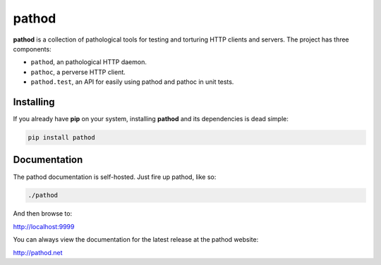 pathod
^^^^^^

|travis| |coveralls| |downloads| |latest_release| |python_versions|

**pathod** is a collection of pathological tools for testing and torturing HTTP
clients and servers. The project has three components:

- ``pathod``, an pathological HTTP daemon.
- ``pathoc``, a perverse HTTP client.
- ``pathod.test``, an API for easily using pathod and pathoc in unit tests.

Installing
----------

If you already have **pip** on your system, installing **pathod** and its
dependencies is dead simple:

.. code-block:: text

    pip install pathod

Documentation
-------------

The pathod documentation is self-hosted. Just fire up pathod, like so:

.. code-block:: text

    ./pathod

And then browse to:

`<http://localhost:9999>`_

You can always view the documentation for the latest release at the pathod
website:

`<http://pathod.net>`_


.. |travis| image:: https://shields.mitmproxy.org/travis/mitmproxy/pathod/master.svg
    :target: https://travis-ci.org/mitmproxy/pathod
    :alt: Build Status

.. |coveralls| image:: https://shields.mitmproxy.org/coveralls/mitmproxy/pathod/master.svg
    :target: https://coveralls.io/r/mitmproxy/pathod
    :alt: Coverage Status

.. |downloads| image:: https://shields.mitmproxy.org/pypi/dm/pathod.svg?color=orange
    :target: https://pypi.python.org/pypi/pathod
    :alt: Downloads

.. |latest_release| image:: https://shields.mitmproxy.org/pypi/v/pathod.svg
    :target: https://pypi.python.org/pypi/pathod
    :alt: Latest Version

.. |python_versions| image:: https://shields.mitmproxy.org/pypi/pyversions/pathod.svg
    :target: https://pypi.python.org/pypi/pathod
    :alt: Supported Python versions